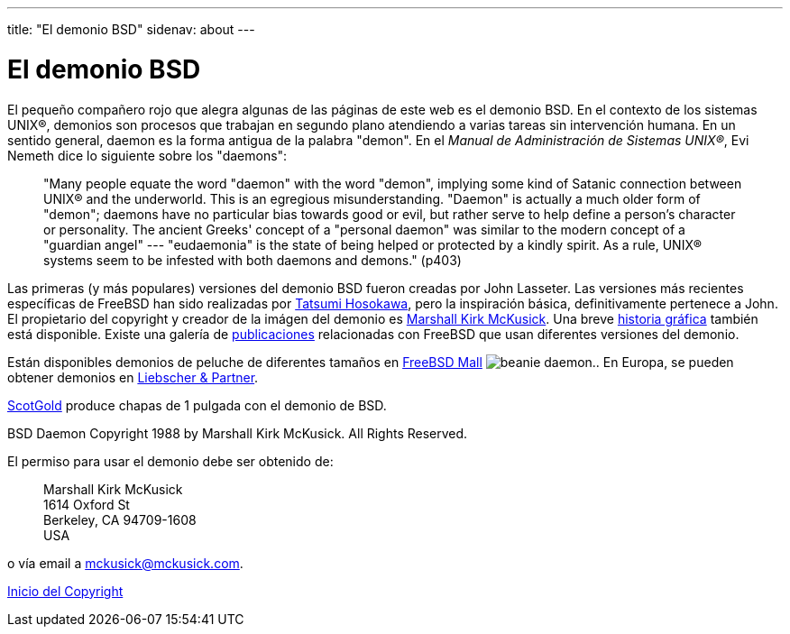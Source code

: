 ---
title: "El demonio BSD"
sidenav: about
---

= El demonio BSD

El pequeño compañero rojo que alegra algunas de las páginas de este web es el demonio BSD. En el contexto de los sistemas UNIX(R), demonios son procesos que trabajan en segundo plano atendiendo a varias tareas sin intervención humana. En un sentido general, daemon es la forma antigua de la palabra "demon". En el _Manual de Administración de Sistemas UNIX(R)_, Evi Nemeth dice lo siguiente sobre los "daemons":

____
"Many people equate the word "daemon" with the word "demon", implying some kind of Satanic connection between UNIX(R) and the underworld. This is an egregious misunderstanding. "Daemon" is actually a much older form of "demon"; daemons have no particular bias towards good or evil, but rather serve to help define a person's character or personality. The ancient Greeks' concept of a "personal daemon" was similar to the modern concept of a "guardian angel" --- "eudaemonia" is the state of being helped or protected by a kindly spirit. As a rule, UNIX(R) systems seem to be infested with both daemons and demons." (p403)
____

Las primeras (y más populares) versiones del demonio BSD fueron creadas por John Lasseter. Las versiones más recientes específicas de FreeBSD han sido realizadas por http://www.mt.cs.keio.ac.jp/person/hosokawa.html[Tatsumi Hosokawa], pero la inspiración básica, definitivamente pertenece a John. El propietario del copyright y creador de la imágen del demonio es mailto:mckusick@mckusick.com[Marshall Kirk McKusick]. Una breve http://www.mckusick.com/beastie/index.html[historia gráfica] también está disponible. Existe una galería de link:&base;/publish.html[publicaciones] relacionadas con FreeBSD que usan diferentes versiones del demonio.

Están disponibles demonios de peluche de diferentes tamaños en http://www.freebsdmall.com[FreeBSD Mall] image:../../../gifs/plueschtier-tiny.jpg[beanie daemon].. En Europa, se pueden obtener demonios en http://www.freibergnet.de[Liebscher & Partner].

http://www.scotgold.com/daemon.htm[ScotGold] produce chapas de 1 pulgada con el demonio de BSD.

BSD Daemon Copyright 1988 by Marshall Kirk McKusick. All Rights Reserved.

El permiso para usar el demonio debe ser obtenido de:

____
Marshall Kirk McKusick +
1614 Oxford St +
Berkeley, CA 94709-1608 +
USA
____

o vía email a mckusick@mckusick.com.

link:..[Inicio del Copyright]
